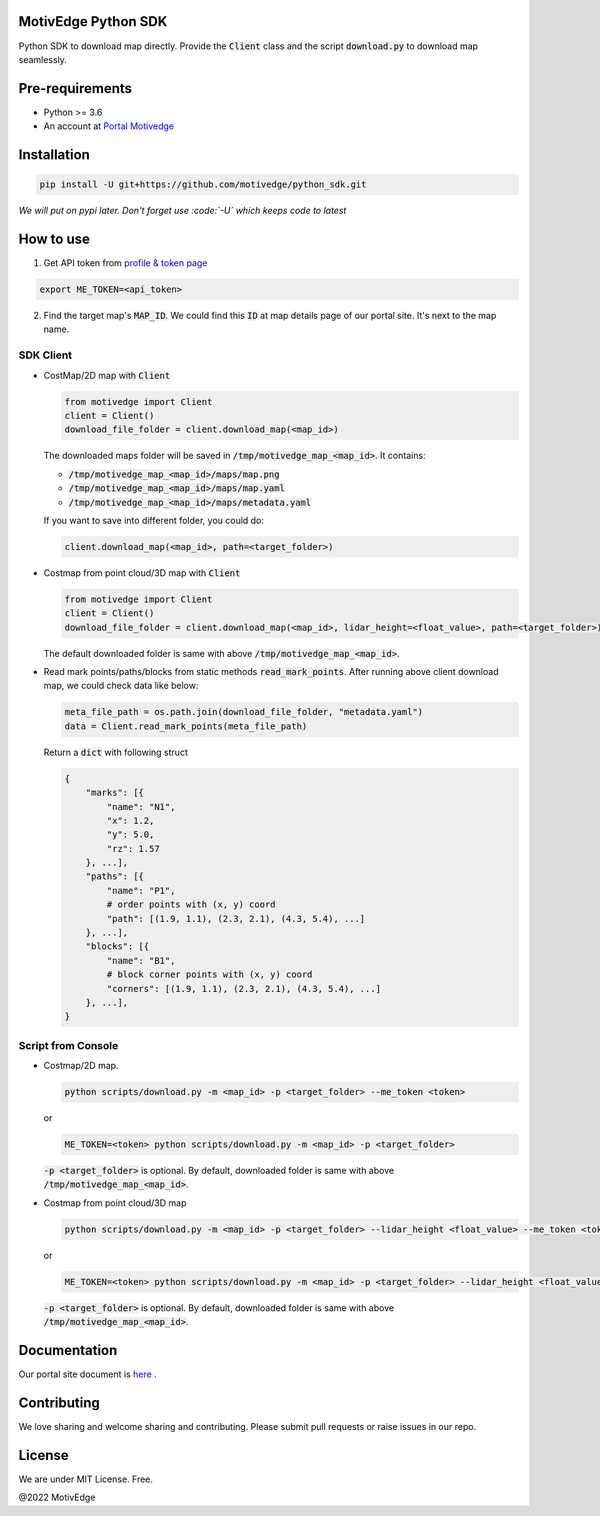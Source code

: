 MotivEdge Python SDK
====================

Python SDK to download map directly. Provide the :code:`Client` class and
the script :code:`download.py` to download map seamlessly.

Pre-requirements
================

* Python >= 3.6
* An account at `Portal Motivedge <https://portal.motivedge.io/>`_

Installation
============

.. code:: bash

    pip install -U git+https://github.com/motivedge/python_sdk.git

*We will put on pypi later. Don't forget use :code:`-U` which keeps code to latest*

How to use
==========

1. Get API token from `profile & token page <https://portal.motivedge.io/profile>`_

.. code:: bash

    export ME_TOKEN=<api_token>

2. Find the target map's :code:`MAP_ID`. We could find this :code:`ID` at map details page of our portal site. It's next to the map name.


SDK Client
----------

* CostMap/2D map with :code:`Client`

  .. code:: python

     from motivedge import Client
     client = Client()
     download_file_folder = client.download_map(<map_id>)

  The downloaded maps folder will be saved in :code:`/tmp/motivedge_map_<map_id>`. It contains:

  - :code:`/tmp/motivedge_map_<map_id>/maps/map.png`
  - :code:`/tmp/motivedge_map_<map_id>/maps/map.yaml`
  - :code:`/tmp/motivedge_map_<map_id>/maps/metadata.yaml`

  If you want to save into different folder, you could do:

  .. code:: python

     client.download_map(<map_id>, path=<target_folder>)

* Costmap from point cloud/3D map with :code:`Client`

  .. code:: python

     from motivedge import Client
     client = Client()
     download_file_folder = client.download_map(<map_id>, lidar_height=<float_value>, path=<target_folder>)

  The default downloaded folder is same with above :code:`/tmp/motivedge_map_<map_id>`.

* Read mark points/paths/blocks from static methods :code:`read_mark_points`.
  After running above client download map, we could check data like below:

  .. code:: python

      meta_file_path = os.path.join(download_file_folder, "metadata.yaml")
      data = Client.read_mark_points(meta_file_path)

  Return a :code:`dict` with following struct

  .. code:: python

        {
            "marks": [{
                "name": "N1",
                "x": 1.2,
                "y": 5.0,
                "rz": 1.57
            }, ...],
            "paths": [{
                "name": "P1",
                # order points with (x, y) coord
                "path": [(1.9, 1.1), (2.3, 2.1), (4.3, 5.4), ...]
            }, ...],
            "blocks": [{
                "name": "B1",
                # block corner points with (x, y) coord
                "corners": [(1.9, 1.1), (2.3, 2.1), (4.3, 5.4), ...]
            }, ...],
        }


Script from Console
-------------------

* Costmap/2D map.

  .. code:: bash

     python scripts/download.py -m <map_id> -p <target_folder> --me_token <token>

  or

  .. code:: bash

     ME_TOKEN=<token> python scripts/download.py -m <map_id> -p <target_folder>

  :code:`-p <target_folder>` is optional. By default, downloaded folder is
  same with above :code:`/tmp/motivedge_map_<map_id>`.

* Costmap from point cloud/3D map

  .. code:: bash

     python scripts/download.py -m <map_id> -p <target_folder> --lidar_height <float_value> --me_token <token>

  or

  .. code:: bash

     ME_TOKEN=<token> python scripts/download.py -m <map_id> -p <target_folder> --lidar_height <float_value>

  :code:`-p <target_folder>` is optional. By default, downloaded folder is
  same with above :code:`/tmp/motivedge_map_<map_id>`.


Documentation
=============

Our portal site document is `here <https://docs.motivedge.io/SDK.html>`_ .

Contributing
============

We love sharing and welcome sharing and contributing. Please submit pull requests or raise issues in our repo.

License
=======

We are under MIT License. Free.

@2022 MotivEdge
